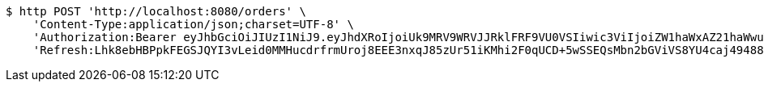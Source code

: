 [source,bash]
----
$ http POST 'http://localhost:8080/orders' \
    'Content-Type:application/json;charset=UTF-8' \
    'Authorization:Bearer eyJhbGciOiJIUzI1NiJ9.eyJhdXRoIjoiUk9MRV9WRVJJRklFRF9VU0VSIiwic3ViIjoiZW1haWxAZ21haWwuY29tIiwiZXhwIjoxNzA4NjA1MDUwLCJpYXQiOjE3MDg2MDMyNTB9.lLsav-Jm-IR68XrfPCSpAKrcDNasfVI2wWxZ-aRNpEY' \
    'Refresh:Lhk8ebHBPpkFEGSJQYI3vLeid0MMHucdrfrmUroj8EEE3nxqJ85zUr51iKMhi2F0qUCD+5wSSEQsMbn2bGViVS8YU4caj49488g46aAih3ra+3fFe5LZsj4MCDFOS9H5d3wxF/pGGf7x66TOUws8byAQW8PNpzSuKibk/yAzzenNSBWpA+FLjpuotOiLxtRur5PXJMNqmtPxwvo898fucg=='
----